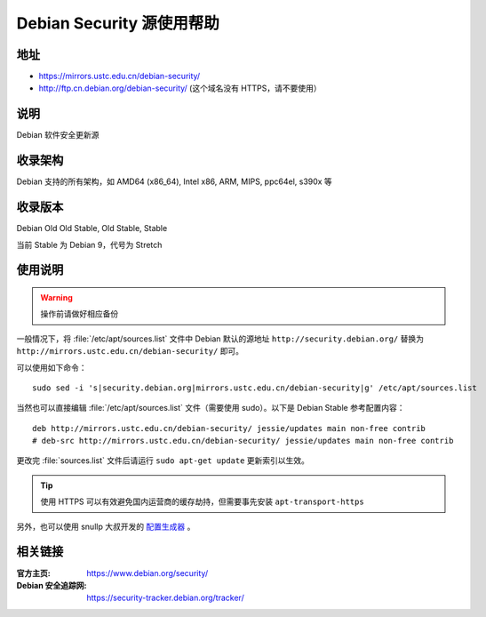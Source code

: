 ==========================
Debian Security 源使用帮助
==========================

地址
====

* https://mirrors.ustc.edu.cn/debian-security/
* http://ftp.cn.debian.org/debian-security/ (这个域名没有 HTTPS，请不要使用）

说明
====

Debian 软件安全更新源

收录架构
========

Debian 支持的所有架构，如 AMD64 (x86_64), Intel x86, ARM, MIPS, ppc64el, s390x 等


收录版本
========

Debian Old Old Stable, Old Stable, Stable

当前 Stable 为 Debian 9，代号为 Stretch

使用说明
========

.. warning::
    操作前请做好相应备份

一般情况下，将 :file:`/etc/apt/sources.list` 文件中 Debian 默认的源地址 ``http://security.debian.org/``
替换为 ``http://mirrors.ustc.edu.cn/debian-security/`` 即可。

可以使用如下命令：

::

  sudo sed -i 's|security.debian.org|mirrors.ustc.edu.cn/debian-security|g' /etc/apt/sources.list

当然也可以直接编辑 :file:`/etc/apt/sources.list` 文件（需要使用 sudo）。以下是 Debian Stable 参考配置内容：

::

    deb http://mirrors.ustc.edu.cn/debian-security/ jessie/updates main non-free contrib
    # deb-src http://mirrors.ustc.edu.cn/debian-security/ jessie/updates main non-free contrib

更改完 :file:`sources.list` 文件后请运行 ``sudo apt-get update`` 更新索引以生效。

.. tip::
    使用 HTTPS 可以有效避免国内运营商的缓存劫持，但需要事先安装 ``apt-transport-https``

另外，也可以使用 snullp 大叔开发的 `配置生成器 <https://mirrors.ustc.edu.cn/repogen>`_ 。

相关链接
========

:官方主页: https://www.debian.org/security/
:Debian 安全追踪网: https://security-tracker.debian.org/tracker/
